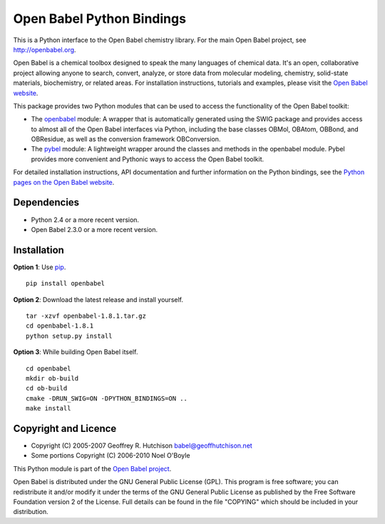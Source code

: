 Open Babel Python Bindings
==========================

This is a Python interface to the Open Babel chemistry library. For the 
main Open Babel project, see http://openbabel.org.

Open Babel is a chemical toolbox designed to speak the many languages
of chemical data. It's an open, collaborative project allowing anyone
to search, convert, analyze, or store data from molecular modeling,
chemistry, solid-state materials, biochemistry, or related areas. For 
installation instructions, tutorials and examples, please visit the
`Open Babel website`_.

This package provides two Python modules that can be used to access the
functionality of the Open Babel toolkit:

-  The `openbabel`_ module: A wrapper that is automatically generated using 
   the SWIG package and provides access to almost all of the Open Babel 
   interfaces via Python, including the base classes OBMol, OBAtom, OBBond, 
   and OBResidue, as well as the conversion framework OBConversion.

-  The `pybel`_ module: A lightweight wrapper around the classes and methods 
   in the openbabel module. Pybel provides more convenient and Pythonic ways
   to access the Open Babel toolkit.

For detailed installation instructions, API documentation and further information 
on the Python bindings, see the `Python pages on the Open Babel website`_.

Dependencies
------------

-  Python 2.4 or a more recent version.
-  Open Babel 2.3.0 or a more recent version.

Installation
------------

**Option 1**: Use `pip`_.

::

    pip install openbabel

**Option 2**: Download the latest release and install yourself.

::

    tar -xzvf openbabel-1.8.1.tar.gz
    cd openbabel-1.8.1
    python setup.py install

**Option 3**: While building Open Babel itself.

::

    cd openbabel
    mkdir ob-build
    cd ob-build
    cmake -DRUN_SWIG=ON -DPYTHON_BINDINGS=ON ..
    make install

Copyright and Licence
---------------------

-  Copyright (C) 2005-2007 Geoffrey R. Hutchison babel@geoffhutchison.net
-  Some portions Copyright (C) 2006-2010 Noel O'Boyle

This Python module is part of the `Open Babel project`_.

Open Babel is distributed under the GNU General Public License (GPL).
This program is free software; you can redistribute it and/or modify
it under the terms of the GNU General Public License as published by
the Free Software Foundation version 2 of the License. Full details
can be found in the file "COPYING" which should be included in your
distribution.

.. _`Open Babel website`: http://openbabel.org
.. _`openbabel`: http://openbabel.org/docs/dev/UseTheLibrary/PythonDoc.html
.. _`pybel`: http://openbabel.org/docs/dev/UseTheLibrary/Python_Pybel.html
.. _`Python pages on the Open Babel website`: http://openbabel.org/wiki/Python
.. _`pip`: http://www.pip-installer.org
.. _`Open Babel project`: http://openbabel.org


